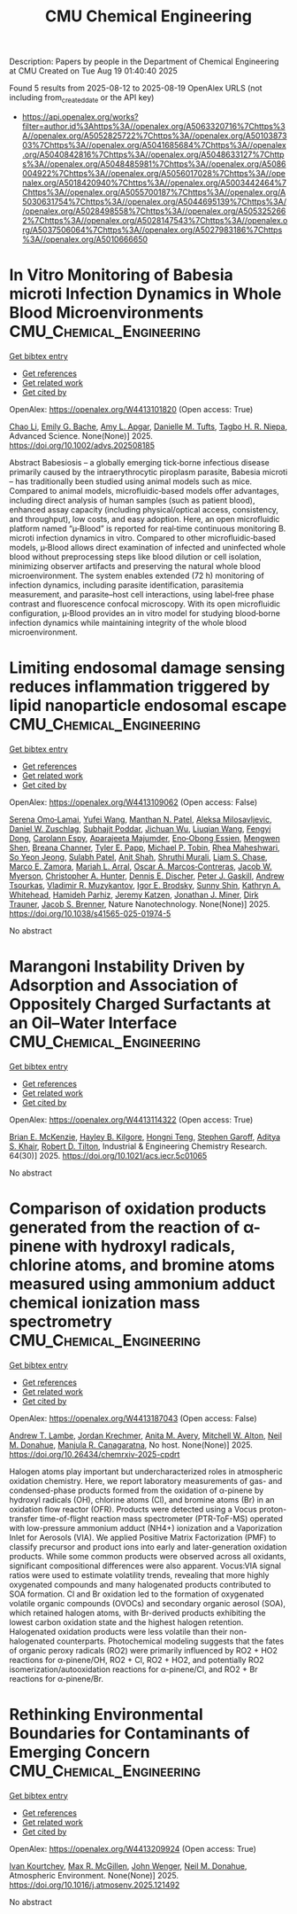 #+TITLE: CMU Chemical Engineering
Description: Papers by people in the Department of Chemical Engineering at CMU
Created on Tue Aug 19 01:40:40 2025

Found 5 results from 2025-08-12 to 2025-08-19
OpenAlex URLS (not including from_created_date or the API key)
- [[https://api.openalex.org/works?filter=author.id%3Ahttps%3A//openalex.org/A5063320716%7Chttps%3A//openalex.org/A5052825722%7Chttps%3A//openalex.org/A5010387303%7Chttps%3A//openalex.org/A5041685684%7Chttps%3A//openalex.org/A5040842816%7Chttps%3A//openalex.org/A5048633127%7Chttps%3A//openalex.org/A5048485981%7Chttps%3A//openalex.org/A5086004922%7Chttps%3A//openalex.org/A5056017028%7Chttps%3A//openalex.org/A5018420940%7Chttps%3A//openalex.org/A5003442464%7Chttps%3A//openalex.org/A5055700187%7Chttps%3A//openalex.org/A5030631754%7Chttps%3A//openalex.org/A5044695139%7Chttps%3A//openalex.org/A5028498558%7Chttps%3A//openalex.org/A5053252662%7Chttps%3A//openalex.org/A5028147543%7Chttps%3A//openalex.org/A5037506064%7Chttps%3A//openalex.org/A5027983186%7Chttps%3A//openalex.org/A5010666650]]

* In Vitro Monitoring of Babesia microti Infection Dynamics in Whole Blood Microenvironments  :CMU_Chemical_Engineering:
:PROPERTIES:
:UUID: https://openalex.org/W4413101820
:TOPICS: Vector-borne infectious diseases, Mosquito-borne diseases and control, Parasite Biology and Host Interactions
:PUBLICATION_DATE: 2025-08-11
:END:    
    
[[elisp:(doi-add-bibtex-entry "https://doi.org/10.1002/advs.202508185")][Get bibtex entry]] 

- [[elisp:(progn (xref--push-markers (current-buffer) (point)) (oa--referenced-works "https://openalex.org/W4413101820"))][Get references]]
- [[elisp:(progn (xref--push-markers (current-buffer) (point)) (oa--related-works "https://openalex.org/W4413101820"))][Get related work]]
- [[elisp:(progn (xref--push-markers (current-buffer) (point)) (oa--cited-by-works "https://openalex.org/W4413101820"))][Get cited by]]

OpenAlex: https://openalex.org/W4413101820 (Open access: True)
    
[[https://openalex.org/A5004641821][Chao Li]], [[https://openalex.org/A5117533304][Emily G. Bache]], [[https://openalex.org/A5117533305][Amy L. Apgar]], [[https://openalex.org/A5089697602][Danielle M. Tufts]], [[https://openalex.org/A5044695139][Tagbo H. R. Niepa]], Advanced Science. None(None)] 2025. https://doi.org/10.1002/advs.202508185 
     
Abstract Babesiosis – a globally emerging tick‐borne infectious disease primarily caused by the intraerythrocytic piroplasm parasite, Babesia microti – has traditionally been studied using animal models such as mice. Compared to animal models, microfluidic‐based models offer advantages, including direct analysis of human samples (such as patient blood), enhanced assay capacity (including physical/optical access, consistency, and throughput), low costs, and easy adoption. Here, an open microfluidic platform named “µ‐Blood” is reported for real‐time continuous monitoring B. microti infection dynamics in vitro. Compared to other microfluidic‐based models, µ‐Blood allows direct examination of infected and uninfected whole blood without preprocessing steps like blood dilution or cell isolation, minimizing observer artifacts and preserving the natural whole blood microenvironment. The system enables extended (72 h) monitoring of infection dynamics, including parasite identification, parasitemia measurement, and parasite–host cell interactions, using label‐free phase contrast and fluorescence confocal microscopy. With its open microfluidic configuration, µ‐Blood provides an in vitro model for studying blood‐borne infection dynamics while maintaining integrity of the whole blood microenvironment.    

    

* Limiting endosomal damage sensing reduces inflammation triggered by lipid nanoparticle endosomal escape  :CMU_Chemical_Engineering:
:PROPERTIES:
:UUID: https://openalex.org/W4413109062
:TOPICS: RNA Interference and Gene Delivery, Galectins and Cancer Biology, RNA regulation and disease
:PUBLICATION_DATE: 2025-08-11
:END:    
    
[[elisp:(doi-add-bibtex-entry "https://doi.org/10.1038/s41565-025-01974-5")][Get bibtex entry]] 

- [[elisp:(progn (xref--push-markers (current-buffer) (point)) (oa--referenced-works "https://openalex.org/W4413109062"))][Get references]]
- [[elisp:(progn (xref--push-markers (current-buffer) (point)) (oa--related-works "https://openalex.org/W4413109062"))][Get related work]]
- [[elisp:(progn (xref--push-markers (current-buffer) (point)) (oa--cited-by-works "https://openalex.org/W4413109062"))][Get cited by]]

OpenAlex: https://openalex.org/W4413109062 (Open access: False)
    
[[https://openalex.org/A5052806309][Serena Omo‐Lamai]], [[https://openalex.org/A5100374832][Yufei Wang]], [[https://openalex.org/A5082931661][Manthan N. Patel]], [[https://openalex.org/A5016048911][Aleksa Milosavljevic]], [[https://openalex.org/A5058384539][Daniel W. Zuschlag]], [[https://openalex.org/A5038084641][Subhajit Poddar]], [[https://openalex.org/A5090929458][Jichuan Wu]], [[https://openalex.org/A5066751872][Liuqian Wang]], [[https://openalex.org/A5114127404][Fengyi Dong]], [[https://openalex.org/A5036716063][Carolann Espy]], [[https://openalex.org/A5113125621][Aparajeeta Majumder]], [[https://openalex.org/A5108960245][Eno‐Obong Essien]], [[https://openalex.org/A5035872050][Mengwen Shen]], [[https://openalex.org/A5059058953][Breana Channer]], [[https://openalex.org/A5013550272][Tyler E. Papp]], [[https://openalex.org/A5006205638][Michael P. Tobin]], [[https://openalex.org/A5009609190][Rhea Maheshwari]], [[https://openalex.org/A5101725602][So Yeon Jeong]], [[https://openalex.org/A5076948205][Sulabh Patel]], [[https://openalex.org/A5086419977][Anit Shah]], [[https://openalex.org/A5068425814][Shruthi Murali]], [[https://openalex.org/A5069041138][Liam S. Chase]], [[https://openalex.org/A5013737314][Marco E. Zamora]], [[https://openalex.org/A5049474410][Mariah L. Arral]], [[https://openalex.org/A5074050540][Oscar A. Marcos‐Contreras]], [[https://openalex.org/A5067701831][Jacob W. Myerson]], [[https://openalex.org/A5003951398][Christopher A. Hunter]], [[https://openalex.org/A5085597391][Dennis E. Discher]], [[https://openalex.org/A5019253024][Peter J. Gaskill]], [[https://openalex.org/A5027596223][Andrew Tsourkas]], [[https://openalex.org/A5022924802][Vladimir R. Muzykantov]], [[https://openalex.org/A5028965776][Igor E. Brodsky]], [[https://openalex.org/A5059475430][Sunny Shin]], [[https://openalex.org/A5010666650][Kathryn A. Whitehead]], [[https://openalex.org/A5073034692][Hamideh Parhiz]], [[https://openalex.org/A5006340629][Jeremy Katzen]], [[https://openalex.org/A5002593635][Jonathan J. Miner]], [[https://openalex.org/A5042433434][Dirk Trauner]], [[https://openalex.org/A5019182775][Jacob S. Brenner]], Nature Nanotechnology. None(None)] 2025. https://doi.org/10.1038/s41565-025-01974-5 
     
No abstract    

    

* Marangoni Instability Driven by Adsorption and Association of Oppositely Charged Surfactants at an Oil–Water Interface  :CMU_Chemical_Engineering:
:PROPERTIES:
:UUID: https://openalex.org/W4413114322
:TOPICS: Surfactants and Colloidal Systems, Fluid Dynamics and Thin Films, Pickering emulsions and particle stabilization
:PUBLICATION_DATE: 2025-07-18
:END:    
    
[[elisp:(doi-add-bibtex-entry "https://doi.org/10.1021/acs.iecr.5c01065")][Get bibtex entry]] 

- [[elisp:(progn (xref--push-markers (current-buffer) (point)) (oa--referenced-works "https://openalex.org/W4413114322"))][Get references]]
- [[elisp:(progn (xref--push-markers (current-buffer) (point)) (oa--related-works "https://openalex.org/W4413114322"))][Get related work]]
- [[elisp:(progn (xref--push-markers (current-buffer) (point)) (oa--cited-by-works "https://openalex.org/W4413114322"))][Get cited by]]

OpenAlex: https://openalex.org/W4413114322 (Open access: True)
    
[[https://openalex.org/A5087186936][Brian E. McKenzie]], [[https://openalex.org/A5119271314][Hayley B. Kilgore]], [[https://openalex.org/A5058447017][Hongni Teng]], [[https://openalex.org/A5063229014][Stephen Garoff]], [[https://openalex.org/A5018420940][Aditya S. Khair]], [[https://openalex.org/A5037506064][Robert D. Tilton]], Industrial & Engineering Chemistry Research. 64(30)] 2025. https://doi.org/10.1021/acs.iecr.5c01065 
     
No abstract    

    

* Comparison of oxidation products generated from the reaction of α-pinene with hydroxyl radicals, chlorine atoms, and bromine atoms measured using ammonium adduct chemical ionization mass spectrometry  :CMU_Chemical_Engineering:
:PROPERTIES:
:UUID: https://openalex.org/W4413187043
:TOPICS: Water Quality Monitoring and Analysis
:PUBLICATION_DATE: 2025-08-12
:END:    
    
[[elisp:(doi-add-bibtex-entry "https://doi.org/10.26434/chemrxiv-2025-cpdrt")][Get bibtex entry]] 

- [[elisp:(progn (xref--push-markers (current-buffer) (point)) (oa--referenced-works "https://openalex.org/W4413187043"))][Get references]]
- [[elisp:(progn (xref--push-markers (current-buffer) (point)) (oa--related-works "https://openalex.org/W4413187043"))][Get related work]]
- [[elisp:(progn (xref--push-markers (current-buffer) (point)) (oa--cited-by-works "https://openalex.org/W4413187043"))][Get cited by]]

OpenAlex: https://openalex.org/W4413187043 (Open access: False)
    
[[https://openalex.org/A5051630368][Andrew T. Lambe]], [[https://openalex.org/A5062687219][Jordan Krechmer]], [[https://openalex.org/A5053220317][Anita M. Avery]], [[https://openalex.org/A5064213945][Mitchell W. Alton]], [[https://openalex.org/A5041685684][Neil M. Donahue]], [[https://openalex.org/A5062166400][Manjula R. Canagaratna]], No host. None(None)] 2025. https://doi.org/10.26434/chemrxiv-2025-cpdrt 
     
Halogen atoms play important but undercharacterized roles in atmospheric oxidation chemistry. Here, we report laboratory measurements of gas- and condensed-phase products formed from the oxidation of α-pinene by hydroxyl radicals (OH), chlorine atoms (Cl), and bromine atoms (Br) in an oxidation flow reactor (OFR). Products were detected using a Vocus proton-transfer time-of-flight reaction mass spectrometer (PTR-ToF-MS) operated with low-pressure ammonium adduct (NH4+) ionization and a Vaporization Inlet for Aerosols (VIA). We applied Positive Matrix Factorization (PMF) to classify precursor and product ions into early and later-generation oxidation products. While some common products were observed across all oxidants, significant compositional differences were also apparent. Vocus:VIA signal ratios were used to estimate volatility trends, revealing that more highly oxygenated compounds and many halogenated products contributed to SOA formation. Cl and Br oxidation led to the formation of oxygenated volatile organic compounds (OVOCs) and secondary organic aerosol (SOA), which retained halogen atoms, with Br-derived products exhibiting the lowest carbon oxidation state and the highest halogen retention. Halogenated oxidation products were less volatile than their non-halogenated counterparts. Photochemical modeling suggests that the fates of organic peroxy radicals (RO2) were primarily influenced by RO2 + HO2 reactions for α-pinene/OH, RO2 + Cl, RO2 + HO2, and potentially RO2 isomerization/autooxidation reactions for α-pinene/Cl, and RO2 + Br reactions for α-pinene/Br.    

    

* Rethinking Environmental Boundaries for Contaminants of Emerging Concern  :CMU_Chemical_Engineering:
:PROPERTIES:
:UUID: https://openalex.org/W4413209924
:TOPICS: Toxic Organic Pollutants Impact, Environmental Justice and Health Disparities, Recycling and Waste Management Techniques
:PUBLICATION_DATE: 2025-08-01
:END:    
    
[[elisp:(doi-add-bibtex-entry "https://doi.org/10.1016/j.atmosenv.2025.121492")][Get bibtex entry]] 

- [[elisp:(progn (xref--push-markers (current-buffer) (point)) (oa--referenced-works "https://openalex.org/W4413209924"))][Get references]]
- [[elisp:(progn (xref--push-markers (current-buffer) (point)) (oa--related-works "https://openalex.org/W4413209924"))][Get related work]]
- [[elisp:(progn (xref--push-markers (current-buffer) (point)) (oa--cited-by-works "https://openalex.org/W4413209924"))][Get cited by]]

OpenAlex: https://openalex.org/W4413209924 (Open access: True)
    
[[https://openalex.org/A5029339098][Ivan Kourtchev]], [[https://openalex.org/A5043418348][Max R. McGillen]], [[https://openalex.org/A5031616608][John Wenger]], [[https://openalex.org/A5041685684][Neil M. Donahue]], Atmospheric Environment. None(None)] 2025. https://doi.org/10.1016/j.atmosenv.2025.121492 
     
No abstract    

    
